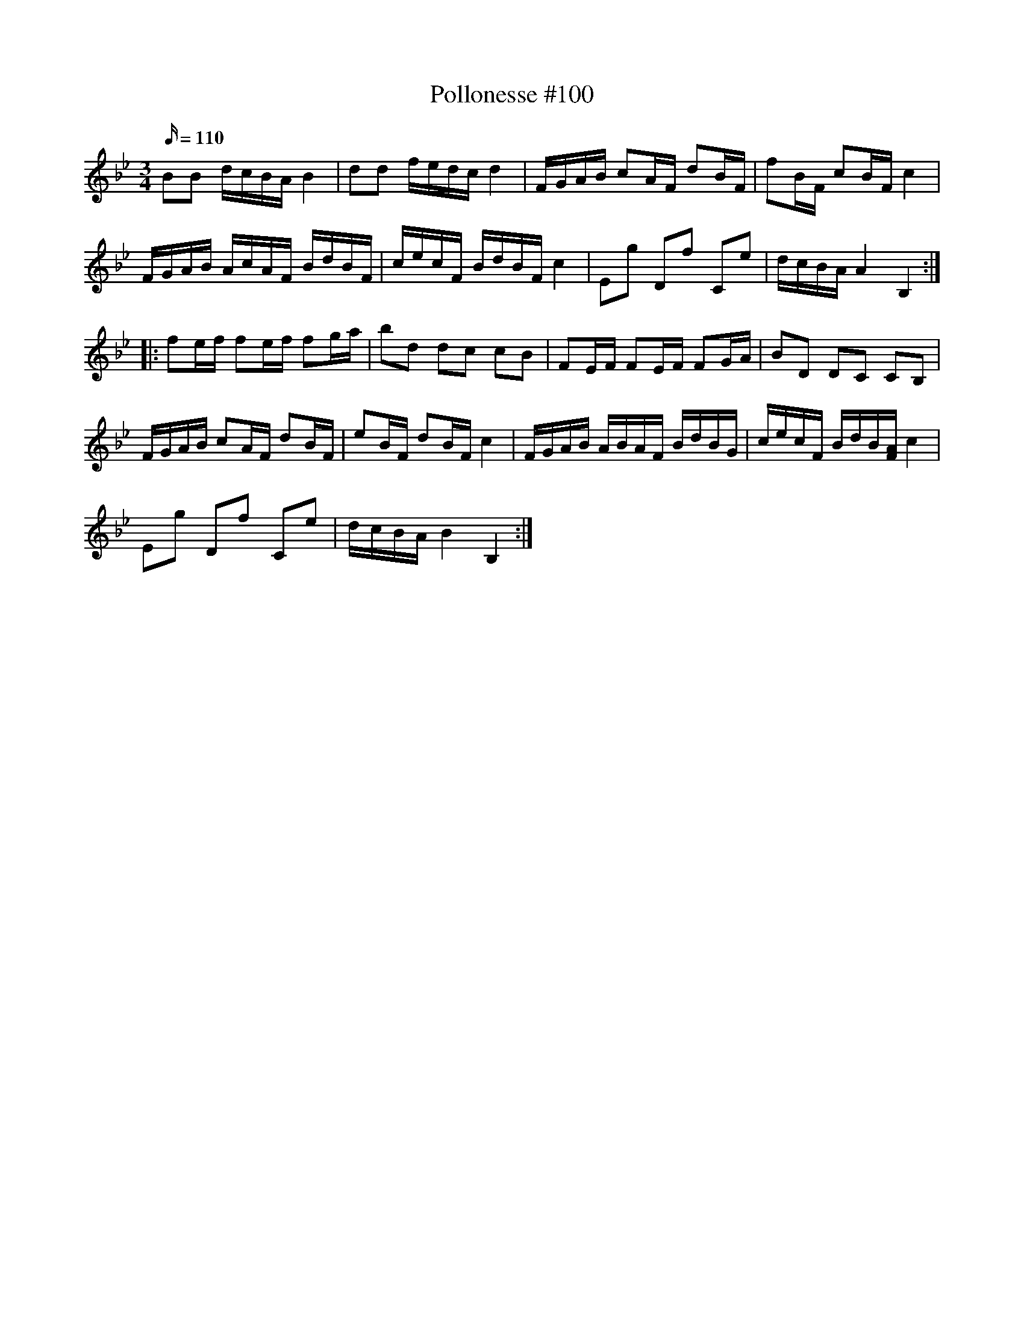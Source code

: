 X: 100
T: Pollonesse #100
M: 3/4
L: 1/16
R: Pollonesse
K: Bb
Q: 110
B2B2 dcBA B4|d2d2 fedc d4|FGAB c2AF d2BF|f2BF c2BF c4|
FGAB AcAF BdBF|cecF BdBF c4|E2g2 D2f2 C2e2| dcBA A4 B,4:|
|:f2ef f2ef f2ga|b2d2 d2c2 c2B2|F2EF F2EF F2GA|B2D2 D2C2 C2B,2|
FGAB c2AF d2BF|e2BF d2BF c4|FGAB ABAF BdBG|cecF BdB[FA] c4|
E2g2 D2f2 C2e2|dcBA B4B,4:|